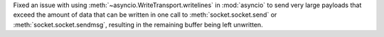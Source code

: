 Fixed an issue with using :meth:`~asyncio.WriteTransport.writelines` in :mod:`asyncio` to send very
large payloads that exceed the amount of data that can be written in one
call to :meth:`socket.socket.send` or :meth:`socket.socket.sendmsg`,
resulting in the remaining buffer being left unwritten.

